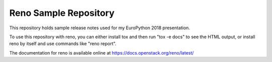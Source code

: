 ========================
 Reno Sample Repository
========================

This repository holds sample release notes used for my EuroPython 2018
presentation.

To use this repository with reno, you can either install tox and then
run "tox -e docs" to see the HTML output, or install reno by itself
and use commands like "reno report".

The documentation for reno is available online at
https://docs.openstack.org/reno/latest/
